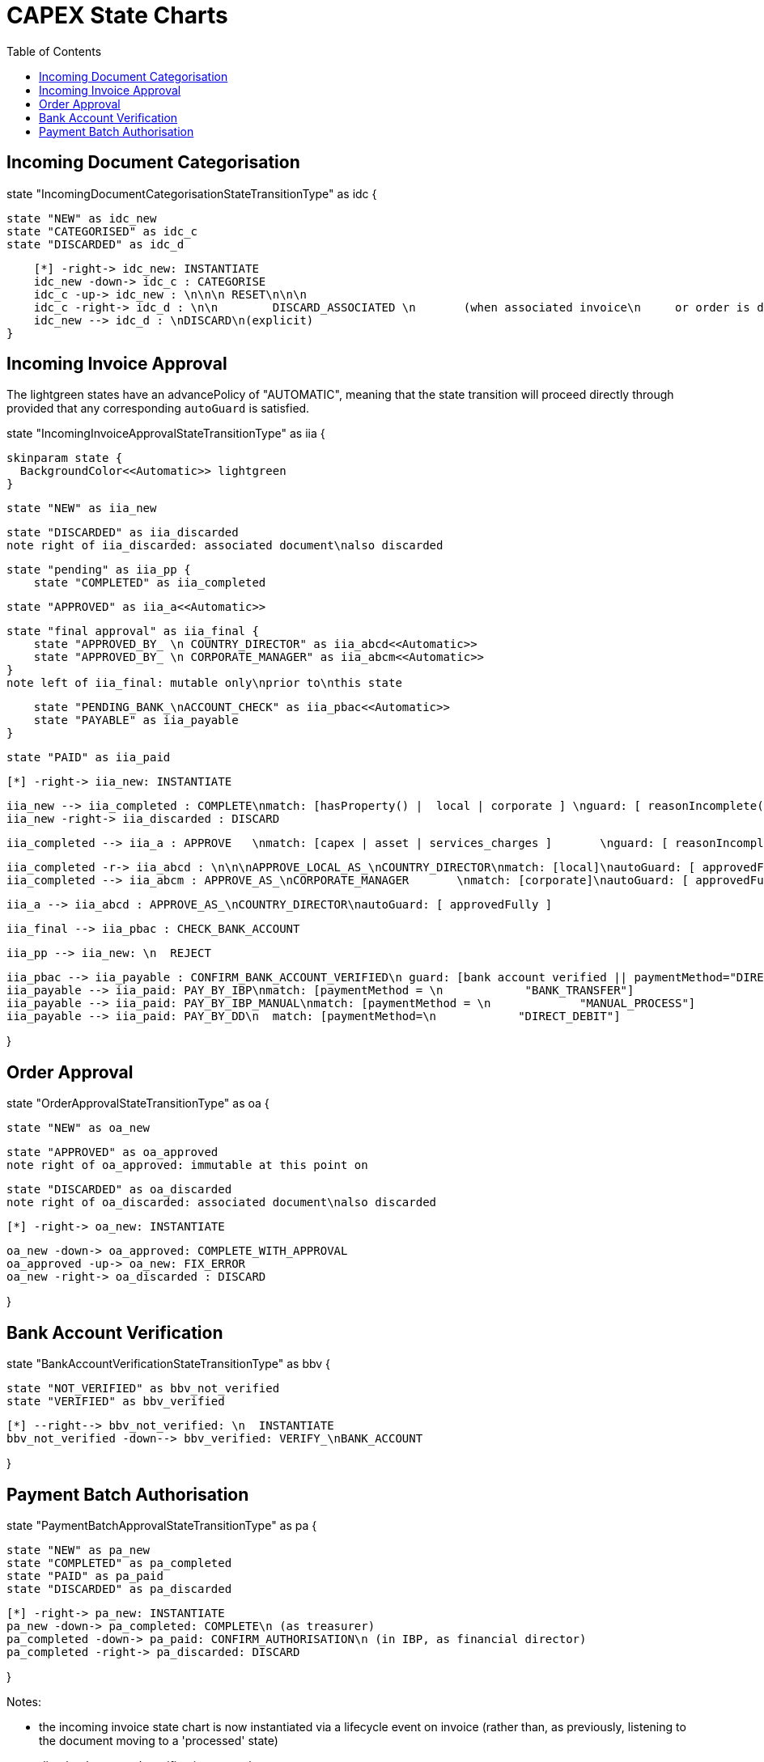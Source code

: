 = CAPEX State Charts
:Notice: (c) 2017 Eurocommercial Properties Ltd.  Licensed under the Apache License, Version 2.0 (the "License"); you may not use this file except in compliance with the License. You may obtain a copy of the License at. http://www.apache.org/licenses/LICENSE-2.0 . Unless required by applicable law or agreed to in writing, software distributed under the License is distributed on an "AS IS" BASIS, WITHOUT WARRANTIES OR  CONDITIONS OF ANY KIND, either express or implied. See the License for the specific language governing permissions and limitations under the License.
:toc: right
:_basedir: ./



== Incoming Document Categorisation

[plantuml,document-categorisation-state-chart,png]
--
state "IncomingDocumentCategorisationStateTransitionType" as idc {

    state "NEW" as idc_new
    state "CATEGORISED" as idc_c
    state "DISCARDED" as idc_d

    [*] -right-> idc_new: INSTANTIATE
    idc_new -down-> idc_c : CATEGORISE
    idc_c -up-> idc_new : \n\n\n RESET\n\n\n
    idc_c -right-> idc_d : \n\n        DISCARD_ASSOCIATED \n       (when associated invoice\n     or order is discarded)
    idc_new --> idc_d : \nDISCARD\n(explicit)
}
--

== Incoming Invoice Approval

The lightgreen states have an advancePolicy of "AUTOMATIC", meaning that the state transition will proceed directly through provided that any corresponding `autoGuard` is satisfied.

[plantuml,incoming-invoice-approval-state-chart,png]
--
state "IncomingInvoiceApprovalStateTransitionType" as iia {

    skinparam state {
      BackgroundColor<<Automatic>> lightgreen
    }

    state "NEW" as iia_new

    state "DISCARDED" as iia_discarded
    note right of iia_discarded: associated document\nalso discarded

    state "pending" as iia_pp {
        state "COMPLETED" as iia_completed

        state "APPROVED" as iia_a<<Automatic>>

        state "final approval" as iia_final {
            state "APPROVED_BY_ \n COUNTRY_DIRECTOR" as iia_abcd<<Automatic>>
            state "APPROVED_BY_ \n CORPORATE_MANAGER" as iia_abcm<<Automatic>>
        }
        note left of iia_final: mutable only\nprior to\nthis state

        state "PENDING_BANK_\nACCOUNT_CHECK" as iia_pbac<<Automatic>>
        state "PAYABLE" as iia_payable
    }

    state "PAID" as iia_paid

    [*] -right-> iia_new: INSTANTIATE

    iia_new --> iia_completed : COMPLETE\nmatch: [hasProperty() |  local | corporate ] \nguard: [ reasonIncomplete() != null ]
    iia_new -right-> iia_discarded : DISCARD

    iia_completed --> iia_a : APPROVE   \nmatch: [capex | asset | services_charges ]       \nguard: [ reasonIncomplete() != null ]\nautoGuard: [ approvedFully ]

    iia_completed -r-> iia_abcd : \n\n\nAPPROVE_LOCAL_AS_\nCOUNTRY_DIRECTOR\nmatch: [local]\nautoGuard: [ approvedFully ]
    iia_completed --> iia_abcm : APPROVE_AS_\nCORPORATE_MANAGER       \nmatch: [corporate]\nautoGuard: [ approvedFully ]

    iia_a --> iia_abcd : APPROVE_AS_\nCOUNTRY_DIRECTOR\nautoGuard: [ approvedFully ]
    
    iia_final --> iia_pbac : CHECK_BANK_ACCOUNT

    iia_pp --> iia_new: \n  REJECT

    iia_pbac --> iia_payable : CONFIRM_BANK_ACCOUNT_VERIFIED\n guard: [bank account verified || paymentMethod="DIRECT_DEBIT" ]
    iia_payable --> iia_paid: PAY_BY_IBP\nmatch: [paymentMethod = \n            "BANK_TRANSFER"]
    iia_payable --> iia_paid: PAY_BY_IBP_MANUAL\nmatch: [paymentMethod = \n             "MANUAL_PROCESS"]
    iia_payable --> iia_paid: PAY_BY_DD\n  match: [paymentMethod=\n            "DIRECT_DEBIT"]

}
--

== Order Approval

[plantuml,order-approval-state-chart,png]
--
state "OrderApprovalStateTransitionType" as oa {

    state "NEW" as oa_new

    state "APPROVED" as oa_approved
    note right of oa_approved: immutable at this point on

    state "DISCARDED" as oa_discarded
    note right of oa_discarded: associated document\nalso discarded

    [*] -right-> oa_new: INSTANTIATE

    oa_new -down-> oa_approved: COMPLETE_WITH_APPROVAL
    oa_approved -up-> oa_new: FIX_ERROR
    oa_new -right-> oa_discarded : DISCARD

}
--


== Bank Account Verification

[plantuml,bank-account-verification-state-chart,png]
--
state "BankAccountVerificationStateTransitionType" as bbv {

    state "NOT_VERIFIED" as bbv_not_verified
    state "VERIFIED" as bbv_verified

    [*] --right--> bbv_not_verified: \n  INSTANTIATE
    bbv_not_verified -down--> bbv_verified: VERIFY_\nBANK_ACCOUNT

}
--


== Payment Batch Authorisation

[plantuml,payment-approval-state-chart,png]
--
state "PaymentBatchApprovalStateTransitionType" as pa {

    state "NEW" as pa_new
    state "COMPLETED" as pa_completed
    state "PAID" as pa_paid
    state "DISCARDED" as pa_discarded

    [*] -right-> pa_new: INSTANTIATE
    pa_new -down-> pa_completed: COMPLETE\n (as treasurer)
    pa_completed -down-> pa_paid: CONFIRM_AUTHORISATION\n (in IBP, as financial director)
    pa_completed -right-> pa_discarded: DISCARD

}
--

Notes:

* the incoming invoice state chart is now instantiated via a lifecycle event on invoice (rather than, as previously, listening to the document moving to a 'processed' state)

* ditto bank account's verification state chart

* After bank account verified, respective subscribers update any incoming invoices approved but awaiting verification before moving to `PAID`state
